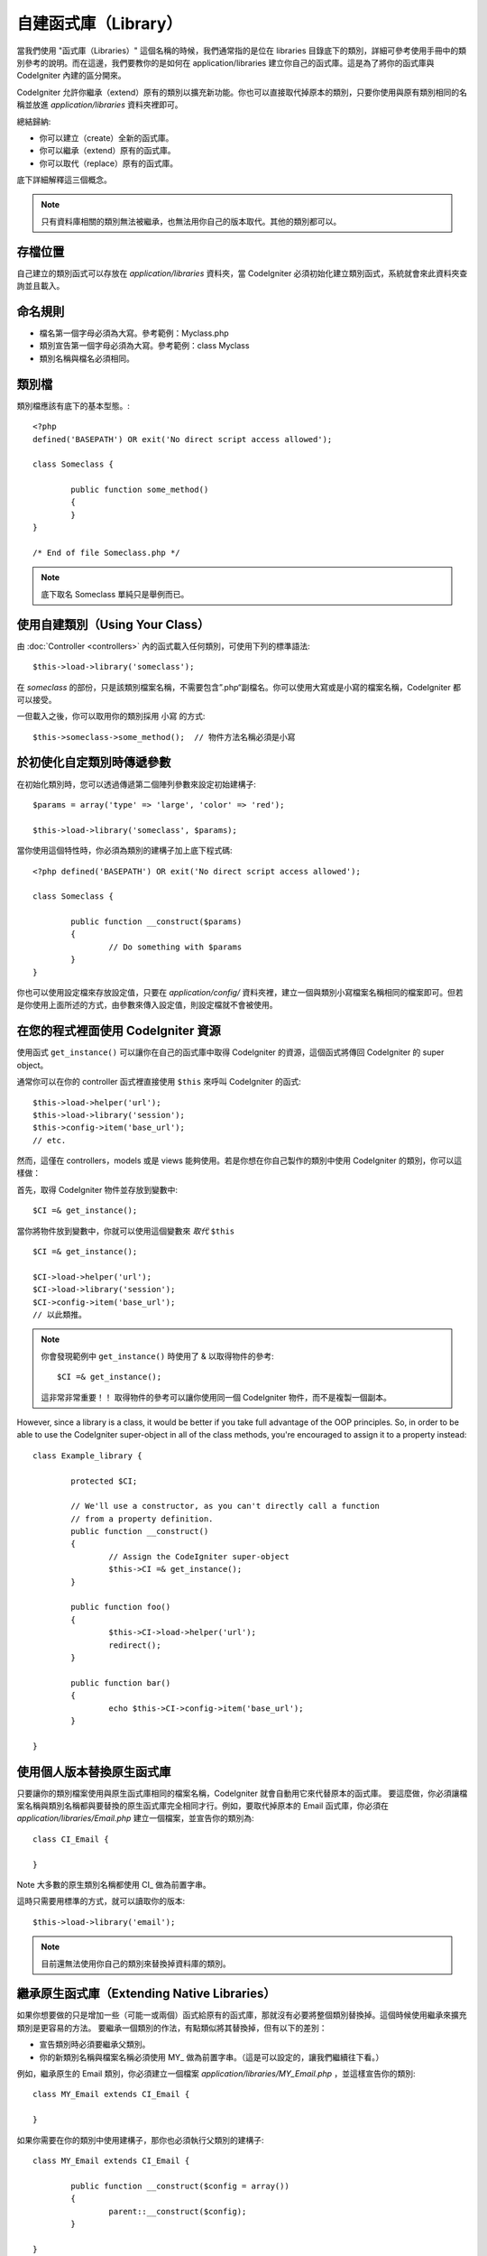##################
自建函式庫（Library）
##################

當我們使用 "函式庫（Libraries）" 這個名稱的時候，我們通常指的是位在 libraries 目錄底下的類別，詳細可參考使用手冊中的類別參考的說明。而在這邊，我們要教你的是如何在 application/libraries 建立你自己的函式庫。這是為了將你的函式庫與 CodeIgniter 內建的區分開來。

CodeIgniter 允許你繼承（extend）原有的類別以擴充新功能。你也可以直接取代掉原本的類別，只要你使用與原有類別相同的名稱並放進 *application/libraries* 資料夾裡即可。

總結歸納:

-  你可以建立（create）全新的函式庫。
-  你可以繼承（extend）原有的函式庫。
-  你可以取代（replace）原有的函式庫。

底下詳細解釋這三個概念。

.. note:: 只有資料庫相關的類別無法被繼承，也無法用你自己的版本取代。其他的類別都可以。

存檔位置
=======

自己建立的類別函式可以存放在 *application/libraries* 資料夾，當 CodeIgniter 必須初始化建立類別函式，系統就會來此資料夾查詢並且載入。

命名規則
==================

-  檔名第一個字母必須為大寫。參考範例：Myclass.php
-  類別宣告第一個字母必須為大寫。參考範例：class Myclass
-  類別名稱與檔名必須相同。

類別檔
==============

類別檔應該有底下的基本型態。::

	<?php
	defined('BASEPATH') OR exit('No direct script access allowed'); 

	class Someclass {

		public function some_method()
		{
		}
	}

	/* End of file Someclass.php */

.. note:: 底下取名 Someclass 單純只是舉例而已。

使用自建類別（Using Your Class）
=============================

由 :doc:`Controller <controllers>` 內的函式載入任何類別，可使用下列的標準語法::

	$this->load->library('someclass');

在 *someclass* 的部份，只是該類別檔案名稱，不需要包含”.php“副檔名。你可以使用大寫或是小寫的檔案名稱，CodeIgniter 都可以接受。

一但載入之後，你可以取用你的類別採用 小寫 的方式::

	$this->someclass->some_method();  // 物件方法名稱必須是小寫

於初使化自定類別時傳遞參數
===============================================

在初始化類別時，您可以透過傳遞第二個陣列參數來設定初始建構子::

	$params = array('type' => 'large', 'color' => 'red');

	$this->load->library('someclass', $params);

當你使用這個特性時，你必須為類別的建構子加上底下程式碼::

	<?php defined('BASEPATH') OR exit('No direct script access allowed');

	class Someclass {

		public function __construct($params)
		{
			// Do something with $params
		}
	}

你也可以使用設定檔來存放設定值，只要在 *application/config/* 資料夾裡，建立一個與類別小寫檔案名稱相同的檔案即可。但若是你使用上面所述的方式，由參數來傳入設定值，則設定檔就不會被使用。

在您的程式裡面使用 CodeIgniter 資源
===================================================

使用函式 ``get_instance()`` 可以讓你在自己的函式庫中取得 CodeIgniter 的資源，這個函式將傳回 CodeIgniter 的 super object。

通常你可以在你的 controller 函式裡直接使用 ``$this`` 來呼叫 CodeIgniter 的函式::

	$this->load->helper('url');
	$this->load->library('session');
	$this->config->item('base_url');
	// etc.

然而，這僅在 controllers，models 或是 views 能夠使用。若是你想在你自己製作的類別中使用 CodeIgniter 的類別，你可以這樣做：

首先，取得 CodeIgniter 物件並存放到變數中::

	$CI =& get_instance();

當你將物件放到變數中，你就可以使用這個變數來 *取代* ``$this`` ::

	$CI =& get_instance();

	$CI->load->helper('url');
	$CI->load->library('session');
	$CI->config->item('base_url');
	// 以此類推。

.. note:: 你會發現範例中 ``get_instance()`` 時使用了 & 以取得物件的參考::
	
		$CI =& get_instance();

	這非常非常重要！！ 取得物件的參考可以讓你使用同一個 CodeIgniter 物件，而不是複製一個副本。

However, since a library is a class, it would be better if you
take full advantage of the OOP principles. So, in order to
be able to use the CodeIgniter super-object in all of the class
methods, you're encouraged to assign it to a property instead::

	class Example_library {

		protected $CI;

		// We'll use a constructor, as you can't directly call a function
		// from a property definition.
		public function __construct()
		{
			// Assign the CodeIgniter super-object
			$this->CI =& get_instance();
		}

		public function foo()
		{
			$this->CI->load->helper('url');
			redirect();
		}

		public function bar()
		{
			echo $this->CI->config->item('base_url');
		}

	}

使用個人版本替換原生函式庫
=======================

只要讓你的類別檔案使用與原生函式庫相同的檔案名稱，CodeIgniter 就會自動用它來代替原本的函式庫。 要這麼做，你必須讓檔案名稱與類別名稱都與要替換的原生函式庫完全相同才行。例如，要取代掉原本的 Email 函式庫，你必須在 *application/libraries/Email.php* 建立一個檔案，並宣告你的類別為::

	class CI_Email {
	
	}

Note 大多數的原生類別名稱都使用 CI\_ 做為前置字串。

這時只需要用標準的方式，就可以讀取你的版本::

	$this->load->library('email');

.. note:: 目前還無法使用你自己的類別來替換掉資料庫的類別。

繼承原生函式庫（Extending Native Libraries）
=========================================

如果你想要做的只是增加一些（可能一或兩個）函式給原有的函式庫，那就沒有必要將整個類別替換掉。這個時候使用繼承來擴充類別是更容易的方法。 要繼承一個類別的作法，有點類似將其替換掉，但有以下的差別：

-  宣告類別時必須要繼承父類別。
-  你的新類別名稱與檔案名稱必須使用 MY\_ 做為前置字串。（這是可以設定的，讓我們繼續往下看。）

例如，繼承原生的 Email 類別，你必須建立一個檔案 *application/libraries/MY_Email.php* ，並這樣宣告你的類別::

	class MY_Email extends CI_Email {

	}

如果你需要在你的類別中使用建構子，那你也必須執行父類別的建構子::

	class MY_Email extends CI_Email {

		public function __construct($config = array())
		{
			parent::__construct($config);
		}

	}

.. note:: Not all of the libraries have the same (or any) parameters
	in their constructor. Take a look at the library that you're
	extending first to see how it should be implemented.

載入子類別
----------------------

要讀取你的子類別，使用標準的語法載入即可。注意不要包含前置字串，例如你要讀取上面範例中 Email 的子類別，你可以這樣做:

	$this->load->library('email');

載入成功後，你就可以像平常使用原生類別那樣使用這個子類別。在本例中，你可以這樣使用 email 類別::

	$this->email->some_method();

自訂子類別的前置字串
-----------------------

要設定自己的子類別前置字串（sub-class prefix），請開啟 *application/config/config.php* 然後找到底下的部份::

	$config['subclass_prefix'] = 'MY_';

所有原生的 CodeIgniter 函式庫, 都是使用 CI\_ 的前置字串, 所以別把它拿來用了。